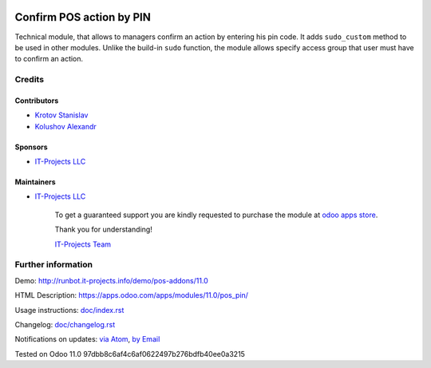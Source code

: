 .. image:: https://img.shields.io/badge/license-MIT-blue.svg
   :target: https://opensource.org/licenses/MIT
   :alt: License: MIT

===========================
 Confirm POS action by PIN
===========================

Technical module, that allows to managers confirm an action by entering his pin code.
It adds ``sudo_custom`` method to be used in other modules. Unlike the build-in ``sudo`` function, the module allows
specify access group that user must have to confirm an action.

Credits
=======

Contributors
------------
* `Krotov Stanislav <https://it-projects.info/team/ufaks>`__
* `Kolushov Alexandr <https://it-projects.info/team/KolushovAlexandr>`__

Sponsors
--------
* `IT-Projects LLC <https://it-projects.info>`__

Maintainers
-----------
* `IT-Projects LLC <https://it-projects.info>`__

      To get a guaranteed support
      you are kindly requested to purchase the module
      at `odoo apps store <https://apps.odoo.com/apps/modules/11.0/pos_pin/>`__.

      Thank you for understanding!

      `IT-Projects Team <https://www.it-projects.info/team>`__

Further information
===================

Demo: http://runbot.it-projects.info/demo/pos-addons/11.0

HTML Description: https://apps.odoo.com/apps/modules/11.0/pos_pin/

Usage instructions: `<doc/index.rst>`_

Changelog: `<doc/changelog.rst>`_

Notifications on updates: `via Atom <https://github.com/it-projects-llc/pos-addons/commits/11.0/pos_pin.atom>`_, `by Email <https://blogtrottr.com/?subscribe=https://github.com/it-projects-llc/pos-addons/commits/11.0/pos_pin.atom>`_

Tested on Odoo 11.0 97dbb8c6af4c6af0622497b276bdfb40ee0a3215

